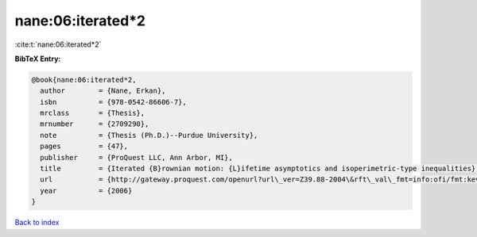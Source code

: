 nane:06:iterated*2
==================

:cite:t:`nane:06:iterated*2`

**BibTeX Entry:**

.. code-block:: bibtex

   @book{nane:06:iterated*2,
     author        = {Nane, Erkan},
     isbn          = {978-0542-86606-7},
     mrclass       = {Thesis},
     mrnumber      = {2709290},
     note          = {Thesis (Ph.D.)--Purdue University},
     pages         = {47},
     publisher     = {ProQuest LLC, Ann Arbor, MI},
     title         = {Iterated {B}rownian motion: {L}ifetime asymptotics and isoperimetric-type inequalities},
     url           = {http://gateway.proquest.com/openurl?url\_ver=Z39.88-2004\&rft\_val\_fmt=info:ofi/fmt:kev:mtx:dissertation\&res\_dat=xri:pqdiss\&rft\_dat=xri:pqdiss:3232219},
     year          = {2006}
   }

`Back to index <../By-Cite-Keys.rst>`_
